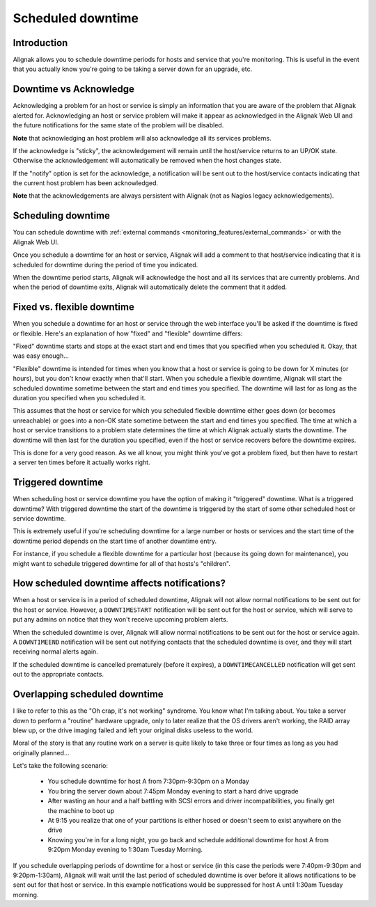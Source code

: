 .. _monitoring_features/downtime:

==================
Scheduled downtime
==================


Introduction 
------------

.. image:: /_static/images///official/images/downtime.png
   :scale: 90 %

Alignak allows you to schedule downtime periods for hosts and service that you're monitoring. This is useful in the event that you actually know you're going to be taking a server down for an upgrade, etc.


Downtime vs Acknowledge
-----------------------

Acknowledging a problem for an host or service is simply an information that you are aware of the problem that Alignak alerted for. Acknowledging an host or service problem will make it appear as acknowledged in the Alignak Web UI and the future notifications for the same state of the problem will be disabled.

**Note** that acknowledging an host problem will also acknowledge all its services problems.

If the acknowledge is "sticky", the acknowledgement will remain until the host/service returns to an UP/OK state. Otherwise the acknowledgement will automatically be removed when the host changes state.

If the "notify" option is set for the acknowledge, a notification will be sent out to the host/service contacts indicating that the current host problem has been acknowledged.

**Note** that the acknowledgements are always persistent with Alignak (not as Nagios legacy acknowledgements).

Scheduling downtime
-------------------

You can schedule downtime with :ref:`external commands <monitoring_features/external_commands>` or with the Alignak Web UI.

Once you schedule a downtime for an host or service, Alignak will add a comment to that host/service indicating that it is scheduled for downtime during the period of time you indicated.

When the downtime period starts, Alignak will acknowledge the host and all its services that are currently problems. And when the period of downtime exits, Alignak will automatically delete the comment that it added.


Fixed vs. flexible downtime
---------------------------

When you schedule a downtime for an host or service through the web interface you'll be asked if the downtime is fixed or flexible. Here's an explanation of how "fixed" and "flexible" downtime differs:

"Fixed" downtime starts and stops at the exact start and end times that you specified when you scheduled it. Okay, that was easy enough...

"Flexible" downtime is intended for times when you know that a host or service is going to be down for X minutes (or hours), but you don't know exactly when that'll start. When you schedule a flexible downtime, Alignak will start the scheduled downtime sometime between the start and end times you specified. The downtime will last for as long as the duration you specified when you scheduled it.

This assumes that the host or service for which you scheduled flexible downtime either goes down (or becomes unreachable) or goes into a non-OK state sometime between the start and end times you specified. The time at which a host or service transitions to a problem state determines the time at which Alignak
actually starts the downtime. The downtime will then last for the duration you specified, even if the host or service recovers before the downtime expires.

This is done for a very good reason. As we all know, you might think you've got a problem fixed, but then have to restart a server ten times before it actually works right.


Triggered downtime
------------------

When scheduling host or service downtime you have the option of making it "triggered" downtime. What is a triggered downtime? With triggered downtime the start of the downtime is triggered by the start of some other scheduled host or service downtime.

This is extremely useful if you're scheduling downtime for a large number or hosts or services and the start time of the downtime period depends on the start time of another downtime entry.

For instance, if you schedule a flexible downtime for a particular host (because its going down for maintenance), you might want to schedule triggered downtime for all of that hosts's "children".


How scheduled downtime affects notifications?
---------------------------------------------

When a host or service is in a period of scheduled downtime, Alignak will not allow normal notifications to be sent out for the host or service. However, a ``DOWNTIMESTART`` notification will be sent out for the host or service, which will serve to put any admins on notice that they won't receive upcoming problem alerts.

When the scheduled downtime is over, Alignak will allow normal notifications to be sent out for the host or service again. A ``DOWNTIMEEND`` notification will be sent out notifying contacts that the scheduled downtime is over, and they will start receiving normal alerts again.

If the scheduled downtime is cancelled prematurely (before it expires), a ``DOWNTIMECANCELLED`` notification will get sent out to the appropriate contacts.


Overlapping scheduled downtime
------------------------------

I like to refer to this as the "Oh crap, it's not working" syndrome. You know what I'm talking about. You take a server down to perform a "routine" hardware upgrade, only to later realize that the OS drivers aren't working, the RAID array blew up, or the drive imaging failed and left your original disks useless to the world.

Moral of the story is that any routine work on a server is quite likely to take three or four times as long as you had originally planned...

Let's take the following scenario:

  - You schedule downtime for host A from 7:30pm-9:30pm on a Monday
  - You bring the server down about 7:45pm Monday evening to start a hard drive upgrade
  - After wasting an hour and a half battling with SCSI errors and driver incompatibilities, you finally get the machine to boot up
  - At 9:15 you realize that one of your partitions is either hosed or doesn't seem to exist anywhere on the drive
  - Knowing you're in for a long night, you go back and schedule additional downtime for host A from 9:20pm Monday evening to 1:30am Tuesday Morning.

If you schedule overlapping periods of downtime for a host or service (in this case the periods were 7:40pm-9:30pm and 9:20pm-1:30am), Alignak will wait until the last period of scheduled downtime is over before it allows notifications to be sent out for that host or service. In this example notifications would be suppressed for host A until 1:30am Tuesday morning.
